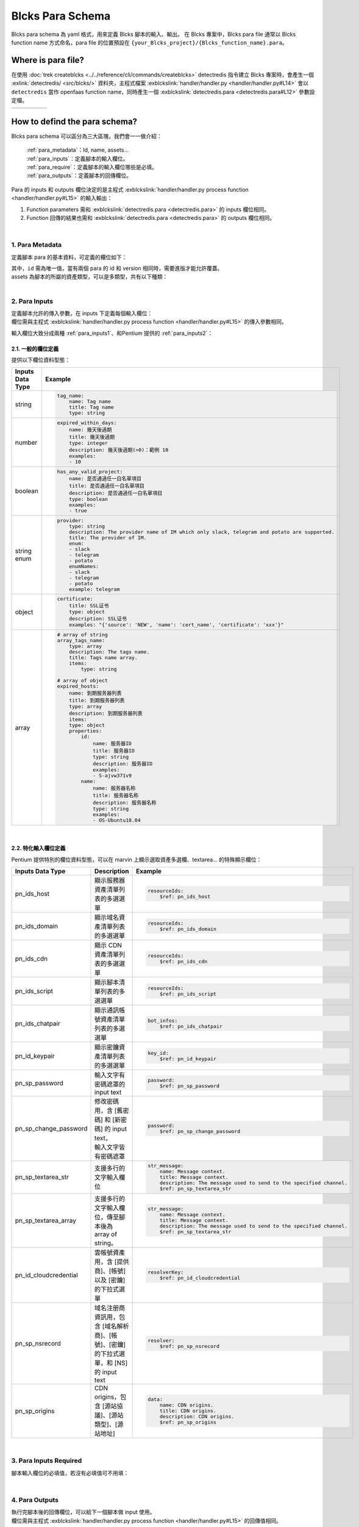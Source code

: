 ************************
Blcks Para Schema
************************
Blcks para schema 為 yaml 格式，用來定義 Blcks 腳本的輸入、輸出。
在 Blcks 專案中，Blcks para file 通常以 Blcks function name 方式命名，para file 的位置預設在 ``{your_Blcks_project}/{Blcks_function_name}.para``。

Where is para file?
***********************************
在使用 :doc:`trek createblcks <../../reference/cli/commands/createblcks>` detectredis 指令建立 Blcks 專案時，會產生一個 :exlink:`detectredis/ <src/blcks/>` 資料夾，主程式檔案 :exblckslink:`handler/handler.py <handler/handler.py#L14>` 會以 ``detectredis`` 當作 openfaas function name，同時產生一個 :exblckslink:`detectredis.para <detectredis.para#L12>` 參數設定檔。

.. code-block:: shell
    :emphasize-lines: 6, 11,15

    $ trek createblcks detectredis
    Blcks [detectredis] creating...
    Done
    $ tree -a
    .
    └── detectredis
        ├── .gitignore
        ├── .trek
        │   └── config.json
        ├── Makefile
        ├── detectredis.para
        ├── flake8.jenkins
        ├── handler
        │   ├── __init__.py
        │   ├── handler.py
        │   └── requirements.txt
        ├── inputs
        │   └── event.yml
        ├── openfaas.yml
        ├── requirements-test.txt
        ├── skaffold.yaml
        ├── tests
        │   ├── conftest.py
        │   └── test_blcks.py
        └── tox.ini

.. list-table:: 
   :widths: 20 80
   :class: noborder

   * - .. code-block:: yaml
            :linenos:
            :emphasize-lines: 3

            # detectredis.para
            ---
            id: detectredis
            schemaVersion: '0.2'
            name: detectredis
            title: detectredis
            version: "0.1.0"
            description: ""
            namespace: network.pentium
            assets:
                - SCRIPT

            required:
                - tag_name

            inputs:
                message:
                    name: test input
                    title: test input
                    type: string

            outputs:
                code:
                    name: result message code
                    title: result message code
                    type: integer
                    description: ""
                msg:
                    name: result message
                    title: result message
                    type: string
                    description: ""
                result:
                    name: result
                    title: result
                    type: string
                    description: ""
     - .. code-block:: python
            :linenos:
            :emphasize-lines: 4, 13

            # handler/handler.py
            from blcks import blcks

            FAAS_METHOD_NAME = "detectredis"
            logger = blcks.logger


            @blcks
            def main(event, context):
                pass


            @blcks.script(FAAS_METHOD_NAME)
            def process(message):
                result = {
                    "code": 0,
                    "msg": message,
                    "result": "success",
                }
                # Doing something here...
                print(message)
                return result 

How to defind the para schema?
**********************************************
Blcks para schema 可以區分為三大區塊，我們會一一做介紹：

    | :ref:`para_metadata`：Id, name, assets...
    | :ref:`para_inputs`：定義腳本的輸入欄位。
    | :ref:`para_require`：定義腳本的輸入欄位哪些是必填。
    | :ref:`para_outputs`：定義腳本的回傳欄位。

Para 的 inputs 和 outputs 欄位決定的是主程式 :exblckslink:`handler/handler.py process function <handler/handler.py#L15>` 的輸入輸出：

#. Function parameters 需和 :exblckslink:`detectredis.para <detectredis.para>` 的 inputs 欄位相同。
#. Function 回傳的結果也需和 :exblckslink:`detectredis.para <detectredis.para>` 的 outputs 欄位相同。

.. code-block:: yaml
   :linenos:

    id: detectredis
    { Para metadata... }
    inputs:
        { Para inputs column... }
    required:
        { Para inputs required column... }
    outputs:
        { Para outputs column... }

|

.. _para_metadata:

1. Para Metadata
^^^^^^^^^^^^^^^^^^^^
定義腳本 para 的基本資料，可定義的欄位如下：

.. code-block:: yaml
   :linenos:

    id: detectredis                                 # 腳本 Id
    schemaVersion: '0.2'                            # Para schema version
    name: Redis connection monitor                  # 腳本名稱
    title: Redis connection monitor                 # Title
    version: "0.1.0"                                # 腳本 version
    description: "Detect host redis connection."    # Description
    namespace: network.pentium                      # 腳本 namespace
    assets:                                         # 腳本所屬資產類型
        - HOST                        


| 其中，``id`` 需為唯一值，當有兩個 para 的 id 和 version 相同時，需要進版才能允許覆蓋。
| assets 為腳本的所屬的資產類型，可以是多類型，共有以下種類：

.. code-block:: yaml
   :linenos:

    assets:             # 腳本所屬資產類型
        - SCRIPT            # 腳本
        - HOST              # 服務器
        - DOMAIN            # 域名
        - CDN               # CDN
        - CLOUDACCOUNT      # 雲帳號
        - CERTIFICATE       # 憑證

| 

.. _para_inputs:

2. Para Inputs
^^^^^^^^^^^^^^^^^^^^
| 定義腳本允許的傳入參數，在 inputs 下定義每個輸入欄位：
| 欄位需與主程式 :exblckslink:`handler/handler.py process function <handler/handler.py#L15>` 的傳入參數相同。

.. code-block:: yaml
   :linenos:

    inputs:
        tag_name:
            name: Tag name
            title: Tag name
            type: string
        array_tags_name:
            type: array
            description: The tags name.
            title: Tags name array.
            items:
                type: string

輸入欄位大致分成兩種 :ref:`para_inputs1`、和Pentium 提供的 :ref:`para_inputs2`：

.. _para_inputs1:

2.1. 一般的欄位定義
##################
提供以下欄位資料型態：

.. list-table:: 
   :widths: 20 80
   :header-rows: 1

   * - Inputs Data Type
     - Example
   * - string
     - .. code-block:: yaml

            tag_name:
                name: Tag name
                title: Tag name
                type: string
   * - number
     - .. code-block:: yaml

            expired_within_days:
                name: 幾天後過期
                title: 幾天後過期
                type: integer
                description: 幾天後過期(>0)：範例 10
                examples:
                - 10
   * - boolean
     - .. code-block:: yaml
            
            has_any_valid_project:
                name: 是否通過任一白名單項目
                title: 是否通過任一白名單項目
                description: 是否通過任一白名單項目
                type: boolean
                examples:
                - true
   * - string enum
     - .. code-block:: yaml

            provider:
                type: string
                description: The provider name of IM which only slack, telegram and potato are supported.
                title: The provider of IM.
                enum:
                - slack
                - telegram
                - potato
                enumNames:
                - slack
                - telegram
                - potato
                example: telegram
   * - object
     - .. code-block:: yaml

            certificate:
                title: SSL证书
                type: object
                description: SSL证书
                examples: "{'source': 'NEW', 'name': 'cert_name', 'certificate': 'xxx'}"
   * - array
     - .. code-block:: yaml

            # array of string
            array_tags_name:
                type: array
                description: The tags name.
                title: Tags name array.
                items:
                    type: string
            
            # array of object
            expired_hosts:
                name: 到期服务器列表
                title: 到期服务器列表
                type: array
                description: 到期服务器列表
                items:
                type: object
                properties:
                    id:
                        name: 服务器ID
                        title: 服务器ID
                        type: string
                        description: 服务器ID
                        examples:
                        - S-ajvw371v9
                    name:
                        name: 服务器名称
                        title: 服务器名称
                        description: 服务器名称
                        type: string
                        examples:
                        - OS-Ubuntu18.04

|

.. _para_inputs2:

2.2. 特化輸入欄位定義
#####################
Pentium 提供特別的欄位資料型態，可以在 marvin 上顯示選取資產多選欄、textarea... 的特殊顯示欄位：

.. list-table:: 
   :widths: 10 20 70
   :header-rows: 1

   * - Inputs Data Type
     - Description
     - Example
   * - pn_ids_host
     - 顯示服務器資產清單列表的多選選單
     - .. code-block:: yaml

            resourceIds:
                $ref: pn_ids_host
   * - pn_ids_domain
     - 顯示域名資產清單列表的多選選單
     - .. code-block:: yaml

            resourceIds:
                $ref: pn_ids_domain
   * - pn_ids_cdn
     - 顯示 CDN 資產清單列表的多選選單
     - .. code-block:: yaml

            resourceIds:
                $ref: pn_ids_cdn
   * - pn_ids_script
     - 顯示腳本清單列表的多選選單
     - .. code-block:: yaml

            resourceIds:
                $ref: pn_ids_script
   * - pn_ids_chatpair
     - 顯示通訊帳號資產清單列表的多選選單
     - .. code-block:: yaml

            bot_infos:
                $ref: pn_ids_chatpair
   * - pn_id_keypair
     - 顯示密鑰資產清單列表的多選選單
     - .. code-block:: yaml

            key_id:
                $ref: pn_id_keypair

   * - pn_sp_password
     - 輸入文字有密碼遮罩的 input text
     - .. code-block:: yaml

            password:
                $ref: pn_sp_password
   * - pn_sp_change_password
     - | 修改密碼用，含 [舊密碼] 和 [新密碼] 的 input text，
       | 輸入文字皆有密碼遮罩
     - .. code-block:: yaml

            password:
                $ref: pn_sp_change_password
   * - pn_sp_textarea_str
     - 支援多行的文字輸入欄位
     - .. code-block:: yaml

            str_message:
                name: Message context.
                title: Message context.
                description: The message used to send to the specified channel.
                $ref: pn_sp_textarea_str
   * - pn_sp_textarea_array
     - 支援多行的文字輸入欄位，傳至腳本後為 array of string。
     - .. code-block:: yaml

            str_message:
                name: Message context.
                title: Message context.
                description: The message used to send to the specified channel.
                $ref: pn_sp_textarea_str
   * - pn_id_cloudcredential
     - | 雲帳號資產用，含 [提供商]、[帳號] 以及 [密鑰]
       | 的下拉式選單
     - .. code-block:: yaml

            resolverKey:
                $ref: pn_id_cloudcredential
   * - pn_sp_nsrecord
     - | 域名注册商資訊用，包含 [域名解析商]、[帳號]、[密鑰] 
       | 的下拉式選單，和 [NS] 的 input text
     - .. code-block:: yaml

            resolver:
                $ref: pn_sp_nsrecord
   * - pn_sp_origins
     - CDN origins，包含 [源站協議]、[源站類型]、[源站地址]
     - .. code-block:: yaml

            data:
                name: CDN origins.
                title: CDN origins.
                description: CDN origins.
                $ref: pn_sp_origins

| 

.. _para_require:

3. Para Inputs Required
^^^^^^^^^^^^^^^^^^^^^^^^^^^^
腳本輸入欄位的必填值，若沒有必填值可不用填：


.. code-block:: yaml
   :linenos:

    required:
        - bot_infos
        - str_message

|

.. _para_outputs:

4. Para Outputs
^^^^^^^^^^^^^^^^^^^^^^^^^^^^
| 執行完腳本後的回傳欄位，可以給下一個腳本做 input 使用。
| 欄位需與主程式 :exblckslink:`handler/handler.py process function <handler/handler.py#L15>` 的回傳值相同。

.. code-block:: yaml
   :linenos:

    outputs:
        code:
            name: result message code
            title: result message code
            type: integer
            description: ""

回傳欄位定義方式請參考 :ref:`para_inputs1`。
